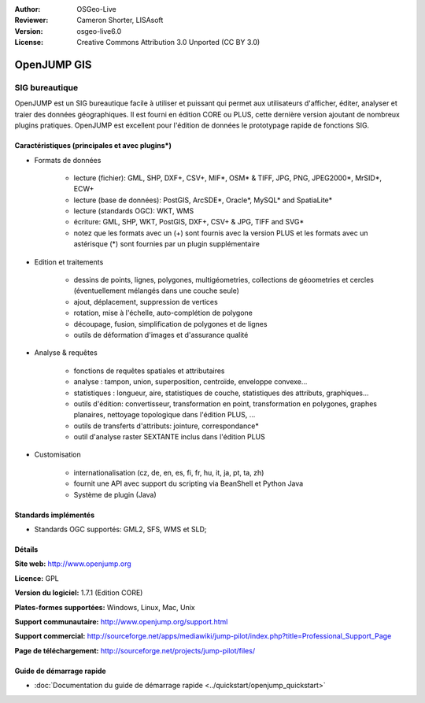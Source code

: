 :Author: OSGeo-Live
:Reviewer: Cameron Shorter, LISAsoft
:Version: osgeo-live6.0
:License: Creative Commons Attribution 3.0 Unported (CC BY 3.0)

.. image:: ../../images/project_logos/logo-openjump.png
  :scale: 100 %
  :alt: Logo du projet
  :align: right
  :target: http://www.openjump.org

OpenJUMP GIS
================================================================================

SIG bureautique
~~~~~~~~~~~~~~~~~~~~~~~~~~~~~~~~~~~~~~~~~~~~~~~~~~~~~~~~~~~~~~~~~~~~~~~~~~~~~~~~
 
OpenJUMP est un SIG bureautique facile à utiliser et puissant qui permet aux 
utilisateurs d'afficher, éditer, analyser et traier des données géographiques.
Il est fourni en édition CORE ou PLUS, cette dernière version ajoutant de nombreux 
plugins pratiques. 
OpenJUMP est excellent pour l'édition de données le prototypage rapide de fonctions SIG.

.. image:: ../../images/screenshots/1024x768/openjump-screenshot.png
  :scale: 50 %
  :alt: Capture d'écran de OpenJump
  :align: right

Caractéristiques (principales et avec plugins*)
--------------------------------------------------------------------------------

* Formats de données

    * lecture (fichier): GML, SHP, DXF+, CSV+, MIF*, OSM* & TIFF, JPG, PNG, JPEG2000*, MrSID*, ECW+
    * lecture (base de données): PostGIS, ArcSDE*, Oracle*, MySQL* and SpatiaLite*
    * lecture (standards OGC): WKT, WMS
    * écriture: GML, SHP, WKT, PostGIS, DXF+, CSV+ & JPG, TIFF and SVG*
    * notez que les formats avec un (+) sont fournis avec la version PLUS et les formats avec un astérisque (*) sont fournies par un plugin supplémentaire

* Edition et traitements

    * dessins de points, lignes, polygones, multigéometries, collections de géoometries et cercles (éventuellement mélangés dans une couche seule)
    * ajout, déplacement, suppression de vertices
    * rotation, mise à l'échelle, auto-complétion de polygone
    * découpage, fusion, simplification de polygones et de lignes
    * outils de déformation d'images et d'assurance qualité

* Analyse & requêtes

    * fonctions de requêtes spatiales et attributaires
    * analyse : tampon, union, superposition, centroïde, enveloppe convexe...
    * statistiques : longueur, aire, statistiques de couche, statistiques des attributs, graphiques...
    * outils d'édition: convertisseur, transformation en point, transformation en polygones, graphes planaires, nettoyage topologique dans l'édition PLUS, ...
    * outils de transferts d'attributs: jointure, correspondance*
    * outil d'analyse raster SEXTANTE inclus dans l'édition PLUS

* Customisation

    * internationalisation (cz, de, en, es, fi, fr, hu, it, ja, pt, ta, zh)
    * fournit une API avec support du scripting via BeanShell et Python Java
    * Système de plugin (Java)
   

Standards implémentés
--------------------------------------------------------------------------------

.. Writing Tip: List OGC or related standards supported.

* Standards OGC supportés: GML2, SFS, WMS et SLD;

Détails
--------------------------------------------------------------------------------

**Site web:** http://www.openjump.org

**Licence:** GPL

**Version du logiciel:** 1.7.1 (Edition CORE)

**Plates-formes supportées:** Windows, Linux, Mac, Unix

**Support communautaire:** http://www.openjump.org/support.html

**Support commercial:** http://sourceforge.net/apps/mediawiki/jump-pilot/index.php?title=Professional_Support_Page

**Page de téléchargement:** http://sourceforge.net/projects/jump-pilot/files/ 

Guide de démarrage rapide
--------------------------------------------------------------------------------
    
* :doc:`Documentation du guide de démarrage rapide <../quickstart/openjump_quickstart>`
